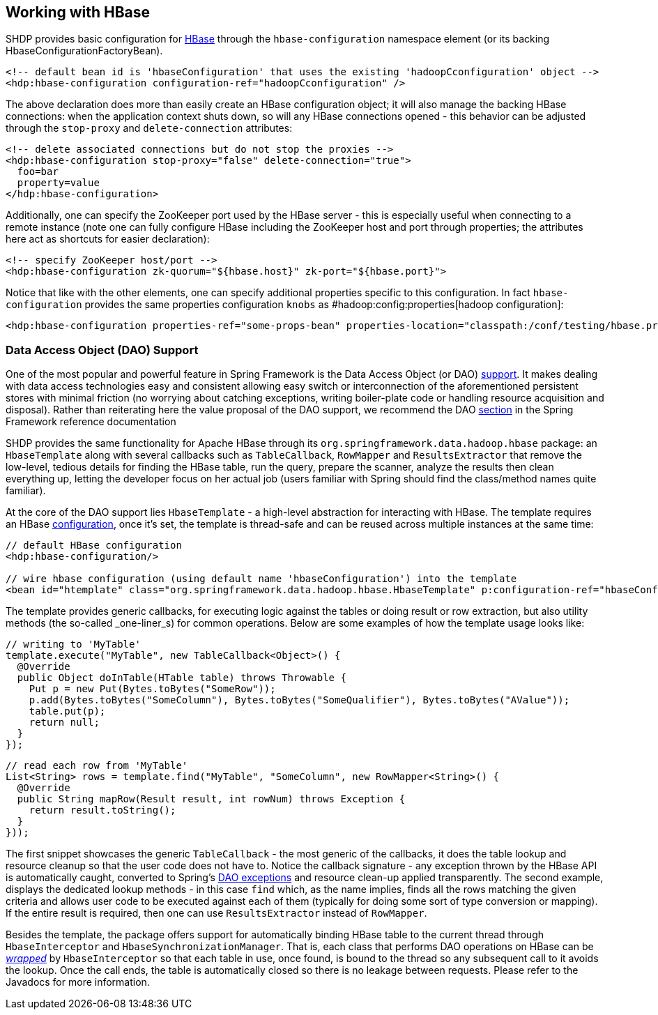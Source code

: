 [[springandhadoop-hbase]]
== Working with HBase

SHDP provides basic configuration for http://hbase.apache.org[HBase]
through the `hbase-configuration` namespace element (or its backing
HbaseConfigurationFactoryBean).

[source,xml]
----
<!-- default bean id is 'hbaseConfiguration' that uses the existing 'hadoopCconfiguration' object -->
<hdp:hbase-configuration configuration-ref="hadoopCconfiguration" />
----

The above declaration does more than easily create an HBase
configuration object; it will also manage the backing HBase connections:
when the application context shuts down, so will any HBase connections
opened - this behavior can be adjusted through the `stop-proxy` and
`delete-connection` attributes:

[source,xml]
----
<!-- delete associated connections but do not stop the proxies -->
<hdp:hbase-configuration stop-proxy="false" delete-connection="true">
  foo=bar
  property=value
</hdp:hbase-configuration>
----

Additionally, one can specify the ZooKeeper port used by the HBase
server - this is especially useful when connecting to a remote instance
(note one can fully configure HBase including the ZooKeeper host and
port through properties; the attributes here act as shortcuts for easier
declaration):

[source,xml]
----
<!-- specify ZooKeeper host/port -->
<hdp:hbase-configuration zk-quorum="${hbase.host}" zk-port="${hbase.port}">
----

Notice that like with the other elements, one can specify additional
properties specific to this configuration. In fact `hbase-configuration`
provides the same properties configuration `knobs` as
#hadoop:config:properties[hadoop configuration]:

[source,xml]
----
<hdp:hbase-configuration properties-ref="some-props-bean" properties-location="classpath:/conf/testing/hbase.properties"/>
----

=== Data Access Object (DAO) Support

One of the most popular and powerful feature in Spring Framework is the
Data Access Object (or DAO)
http://docs.spring.io/spring/docs/4.0.x/spring-framework-reference/html/dao.html[support].
It makes dealing with data access technologies easy and consistent
allowing easy switch or interconnection of the aforementioned persistent
stores with minimal friction (no worrying about catching exceptions,
writing boiler-plate code or handling resource acquisition and
disposal). Rather than reiterating here the value proposal of the DAO
support, we recommend the DAO
http://docs.spring.io/spring/docs/4.0.x/spring-framework-reference/html/jdbc.html[section]
in the Spring Framework reference documentation

SHDP provides the same functionality for Apache HBase through its
`org.springframework.data.hadoop.hbase` package: an `HbaseTemplate`
along with several callbacks such as `TableCallback`, `RowMapper` and
`ResultsExtractor` that remove the low-level, tedious details for
finding the HBase table, run the query, prepare the scanner, analyze the
results then clean everything up, letting the developer focus on her
actual job (users familiar with Spring should find the class/method
names quite familiar).

At the core of the DAO support lies `HbaseTemplate` - a high-level
abstraction for interacting with HBase. The template requires an HBase
link:#hbase[configuration], once it's set, the template is thread-safe
and can be reused across multiple instances at the same time:

[source,xml]
----
// default HBase configuration
<hdp:hbase-configuration/>

// wire hbase configuration (using default name 'hbaseConfiguration') into the template 
<bean id="htemplate" class="org.springframework.data.hadoop.hbase.HbaseTemplate" p:configuration-ref="hbaseConfiguration"/>
----

The template provides generic callbacks, for executing logic against the
tables or doing result or row extraction, but also utility methods (the
so-called _one-liner_s) for common operations. Below are some examples
of how the template usage looks like:

[source,java]
----
// writing to 'MyTable'
template.execute("MyTable", new TableCallback<Object>() {
  @Override
  public Object doInTable(HTable table) throws Throwable {
    Put p = new Put(Bytes.toBytes("SomeRow"));
    p.add(Bytes.toBytes("SomeColumn"), Bytes.toBytes("SomeQualifier"), Bytes.toBytes("AValue"));
    table.put(p);
    return null;
  }
});
----

[source,java]
----
// read each row from 'MyTable'
List<String> rows = template.find("MyTable", "SomeColumn", new RowMapper<String>() {
  @Override
  public String mapRow(Result result, int rowNum) throws Exception {
    return result.toString();
  }
}));
----

The first snippet showcases the generic `TableCallback` - the most
generic of the callbacks, it does the table lookup and resource cleanup
so that the user code does not have to. Notice the callback signature -
any exception thrown by the HBase API is automatically caught, converted
to Spring's
http://docs.spring.io/spring/docs/4.0.x/spring-framework-reference/html/dao.html#dao-exceptions[DAO
exceptions] and resource clean-up applied transparently. The second
example, displays the dedicated lookup methods - in this case `find`
which, as the name implies, finds all the rows matching the given
criteria and allows user code to be executed against each of them
(typically for doing some sort of type conversion or mapping). If the
entire result is required, then one can use `ResultsExtractor` instead
of `RowMapper`.

Besides the template, the package offers support for automatically
binding HBase table to the current thread through `HbaseInterceptor` and
`HbaseSynchronizationManager`. That is, each class that performs DAO
operations on HBase can be
http://docs.spring.io/spring/docs/4.0.x/spring-framework-reference/html/aop.html#aop-schema-advisors[_wrapped_]
by `HbaseInterceptor` so that each table in use, once found, is bound to
the thread so any subsequent call to it avoids the lookup. Once the call
ends, the table is automatically closed so there is no leakage between
requests. Please refer to the Javadocs for more information.

